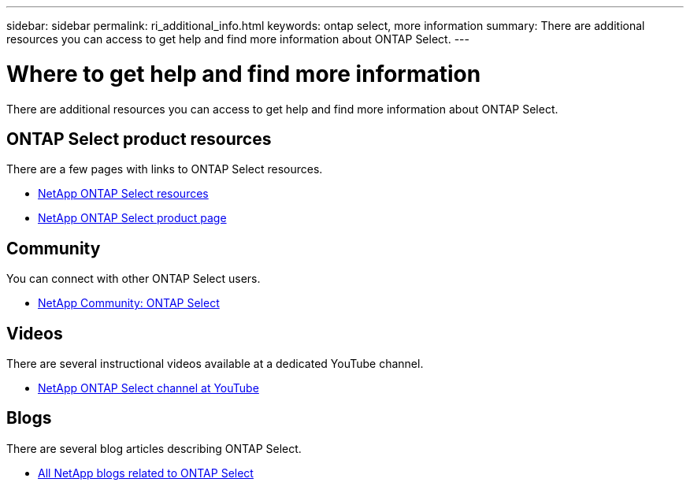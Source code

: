 ---
sidebar: sidebar
permalink: ri_additional_info.html
keywords: ontap select, more information
summary: There are additional resources you can access to get help and find more information about ONTAP Select.
---

= Where to get help and find more information
:hardbreaks:
:nofooter:
:icons: font
:linkattrs:
:imagesdir: ./media/

[.lead]
There are additional resources you can access to get help and find more information about ONTAP Select.

== ONTAP Select product resources

There are a few pages with links to ONTAP Select resources.

* https://www.netapp.com/us/documentation/ontap-select.aspx[NetApp ONTAP Select resources,window=_blank]

* https://www.netapp.com/us/products/data-management-software/ontap-select-sds.aspx[NetApp ONTAP Select product page,window=_blank]

== Community

You can connect with other ONTAP Select users.

* http://community.netapp.com/t5/forums/filteredbylabelpage/board-id/data-ontap-discussions/label-name/ontap%20select[NetApp Community: ONTAP Select,window=_blank]

== Videos

There are several instructional videos available at a dedicated YouTube channel.

* https://www.youtube.com/playlist?list=PLdXI3bZJEw7nn1ZJMF3mG2fCBD0Esl--o[NetApp ONTAP Select channel at YouTube,window=_blank]

== Blogs

There are several blog articles describing ONTAP Select.

* https://blog.netapp.com/tag/ontap-select/[All NetApp blogs related to ONTAP Select,window=_blank]
